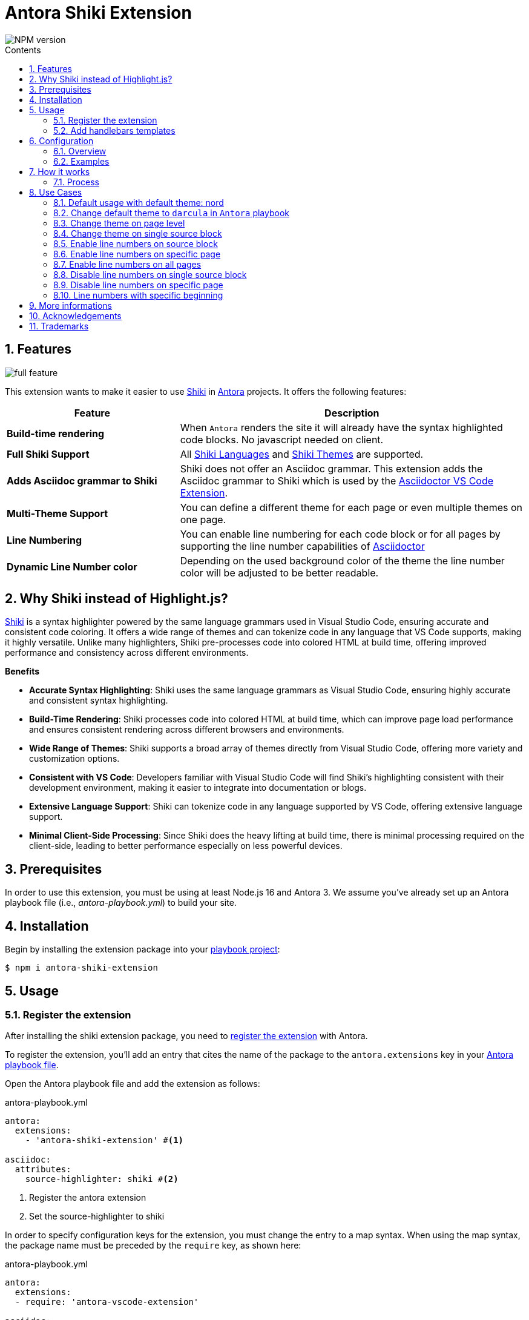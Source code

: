 = Antora Shiki Extension
:url-repo: https://github.com/lask79/antora-shiki-extension
:url-antora-docs: https://docs.antora.org/antora/3.1
:toc: preamble
:toc-title: Contents
:sectnums:
:imagesdir: docs/modules/ROOT/images

:shiki: https://github.com/shikijs/shiki/[Shiki]
:shiki-themes: https://github.com/shikijs/shiki/blob/main/docs/themes.md[Shiki Themes]
:shiki-languages: https://github.com/shikijs/shiki/blob/main/docs/languages.md[Shiki Languages]

:highlight-js: https://highlightjs.org/[Highlight.js]
:asciidoctor-vscode: https://github.com/asciidoctor/asciidoctor-vscode[Asciidoctor VS Code Extension]

image::https://img.shields.io/npm/v/antora-shiki-extension.svg[NPM version]

== Features

image::full-feature.png[]

This extension wants to make it easier to use {shiki} in {url-antora-docs}[Antora] projects. It offers the following features:

[%header,cols="1s,2a"]
|===
|Feature |Description

|Build-time rendering
|When `Antora` renders the site it will already have the syntax highlighted code blocks. No javascript needed on client.

|Full Shiki Support
|
All {shiki-languages} and {shiki-themes} are supported.

|Adds Asciidoc grammar to Shiki
|Shiki does not offer an Asciidoc grammar. This extension adds the Asciidoc grammar to Shiki which is used by the {asciidoctor-vscode}.

|Multi-Theme Support
|You can define a different theme for each page or even multiple themes on one page.

|Line Numbering
|You can enable line numbering for each code block or for all pages by supporting the line number capabilities of https://docs.asciidoctor.org/asciidoc/latest/verbatim/source-highlighter/#enable-line-numbering[Asciidoctor]

|Dynamic Line Number color
|Depending on the used background color of the theme the line number color will be adjusted to be better readable.

|===

== Why Shiki instead of Highlight.js?

{shiki} is a syntax highlighter powered by the same language grammars used in Visual Studio Code, ensuring accurate and consistent code coloring.
It offers a wide range of themes and can tokenize code in any language that VS Code supports, making it highly versatile. Unlike many highlighters, Shiki pre-processes code into colored HTML at build time, offering improved performance and consistency across different environments.

*Benefits*

* *Accurate Syntax Highlighting*: Shiki uses the same language grammars as Visual Studio Code, ensuring highly accurate and consistent syntax highlighting.

* *Build-Time Rendering*: Shiki processes code into colored HTML at build time, which can improve page load performance and ensures consistent rendering across different browsers and environments.

* *Wide Range of Themes*: Shiki supports a broad array of themes directly from Visual Studio Code, offering more variety and customization options.

* *Consistent with VS Code*: Developers familiar with Visual Studio Code will find Shiki's highlighting consistent with their development environment, making it easier to integrate into documentation or blogs.

* *Extensive Language Support*: Shiki can tokenize code in any language supported by VS Code, offering extensive language support.

* *Minimal Client-Side Processing*: Since Shiki does the heavy lifting at build time, there is minimal processing required on the client-side, leading to better performance especially on less powerful devices.


== Prerequisites

In order to use this extension, you must be using at least Node.js 16 and Antora 3.
We assume you've already set up an Antora playbook file (i.e., _antora-playbook.yml_) to build your site.

== Installation

Begin by installing the extension package into your {url-antora-docs}/playbook/use-an-existing-playbook-project/[playbook project]:

[source, console]
----
$ npm i antora-shiki-extension
----

== Usage

=== Register the extension

After installing the shiki extension package, you need to {url-antora-docs}/extend/register-extension/[register the extension] with Antora.

To register the extension, you'll add an entry that cites the name of the package to the `antora.extensions` key in your {url-antora-docs}/playbook/[Antora playbook file].

Open the Antora playbook file and add the extension as follows:

.antora-playbook.yml
[source,yaml]
----
antora:
  extensions:
    - 'antora-shiki-extension' #<1>

asciidoc:
  attributes:
    source-highlighter: shiki #<2>
----
<1> Register the antora extension
<2> Set the source-highlighter to shiki

In order to specify configuration keys for the extension, you must change the entry to a map syntax.
When using the map syntax, the package name must be preceded by the `require` key, as shown here:

.antora-playbook.yml
[source,yaml]
----
antora:
  extensions:
  - require: 'antora-vscode-extension'

asciidoc:
  attributes:
    source-highlighter: shiki
----

You may want to start with this syntax so you don't have to remember to switch to it later when you want to specify configuration.


=== Add handlebars templates

You have to change 1 file in your Antora UI bundle or by overwriting it via supplemental-ui:

* add `{{> shiki-styles }}` to `partials/head-styles.hbs`

==== Add to head-styles.hbs

.head-styles.hbs
[source,html]
----
<link rel="stylesheet" href="{{{uiRootPath}}}/css/site.css">
{{> shiki-styles }}
----

`{{> shiki-styles }}` will be replaced with the content of the file `shiki-styles.hbs` that provided by this extension.

.shiki-styles.hbs
[source,html]
----
<link rel="stylesheet" href="{{{uiRootPath}}}/css/shiki.css">
----

The `shiki.css` file contains some shiki specific styles that are needed to render the code blocks correctly and overrides some styles defined in the https://docs.antora.org/antora-ui-default/[Antora UI Default].

== Configuration

.Minimal extension configuration
[source,yaml]
----
antora:
  extensions:
    - require: 'antora-shiki-extension'
      # theme: nord
      # themes: []
      # languages: ["asciidoc", "bash", "console", "diff", "java", "js", "shell", "yaml", "xml", "zsh"]
      # use_line_numbers: false
----

.Full extension configuration
[source,yaml]
----
antora:
  extensions:
    - require: "antora-shiki-extension"
      theme: "darcula" # default: "nord"
      themes: ["material-theme", "dracula", "slack-dark", "github-light"] # default: []
      languages: # default: see this list
        - asciidoc
        - bash
        - console
        - diff
        - java
        - js
        - shell
        - xml
      use_line_numbers: true # default: false
----

=== Overview

[%header,cols="1s,2a"]
|===
|Configuration key | Details

|theme
|Default: `nord`
Set the default theme that should be used when no theme is defined on the asciidoc pages.

|themes
|Default: []

Defines all themes that should be loaded into the highlighter.
Those can then be used on the asciidoc pages by defining the `shiki-theme` attribute.

|languages
|Default: `["asciidoc", "bash", "console", "diff", "java", "js", "shell", "yaml", "xml", "zsh"]`

Defines which languages are known to `shiki`.

|use_line_numbers
|Default: `false`

If set to true it will always use line numbers for all code blocks.

You can also enable line numbers for each code block. Check https://docs.asciidoctor.org/asciidoc/latest/verbatim/source-highlighter/#enable-line-numbering[here].

|===

=== Examples

== How it works

=== Process

The extension is called by Antora during the build process. It will then do the following steps:

* validate the configuration
* create the asciidoctor syntax highlighter for shiki and register it
* pass the extension context (logger, config, etc.) to the asciidoctor syntax highlighter
* copy the shiki.css to the uiCatalog
* copy the shiki-styles.hbs to the uiCatalog
* renders each asciidoc page with source blocks (ShikiSyntaxHighlighter)
** calculate the current theme based on the page attributes (`shiki-theme`) and the configuration
** generate the html code for the source block by using the shiki highligher
** get the background color from the used theme
** calculate if line numbers should be used
** calculate the line number color based on the background color
** remove the generated surrounding `<pre><code>` elements
** create new `<pre><code>` elements with the calculated background color and the generated html code
*** sets css variables on <pre>: `--shiki-background-color`

== Use Cases

The following use cases will be shown:

* Default usage with default theme: `nord`
* Change default theme to `darcula` in `Antora` playbook
* Change theme on page level
* Change theme on single source block
* Enable line numbers on source block
* Enable line numbers on specific page
* Enable line numbers on all pages
* Line numbers with specific beginning
* Disable line numbers on single source block
* Disable line numbers on specific page

=== Default usage with default theme: nord

.Antora Playbook
[source,yaml]
----
antora:
  extensions:
    - require: 'antora-shiki-extension'
----

image::nord-default.png[]

=== Change default theme to `darcula` in `Antora` playbook

.Antora Playbook
[source,yaml]
----
antora:
  extensions:
    - require: 'antora-shiki-extension'
      theme: 'dracula'
----

.Result
image::dracula-default.png[]

=== Change theme on page level

.Antora Playbook
[source,yaml]
----
antora:
  extensions:
    - require: 'antora-shiki-extension'
----

.Page level theme definition
[source,asciidoc]
----
= Page Title
:shiki-theme: dracula
----

.Result
image::dracula-default.png[]

=== Change theme on single source block

.Antora Playbook
[source,yaml]
----
antora:
  extensions:
    - require: 'antora-shiki-extension'
----

.Source Block theme definition
[source,asciidoc]
-------
[source,javascript,theme=dracula]
----
function helloWorld() {
  console.log('Hello World');
}
----
-------

.Result
image::dracula-single-block.png[]

=== Enable line numbers on source block

.Antora Playbook
[source,yaml]
----
antora:
  extensions:
    - require: 'antora-shiki-extension'
----

[source,asciidoc]
-------
[source,javascript,linenums]
----
function helloWorld() {
  console.log('Hello World');
}
----
-------

.Result
image::linenumbers.png[]

=== Enable line numbers on specific page

.Antora Playbook
[source,yaml]
----
antora:
  extensions:
    - require: 'antora-shiki-extension'
----

[source,asciidoc]
----
= Page Title
:shiki-line-numbers: true
----

.Result
image::linenumbers.png[]

You can also unset it via `!shiki-line-numbers:` like the theme.

=== Enable line numbers on all pages

.Antora Playbook
[source,yaml]
----
antora:
  extensions:
    - require: 'antora-shiki-extension'
      use_line_numbers: true
----

=== Disable line numbers on single source block

.Antora Playbook
[source,yaml]
----
antora:
  extensions:
    - require: 'antora-shiki-extension'
      use_line_numbers: true
----

[source,asciidoc]
-------
[source,javascript,nolinenums]
----
function helloWorld() {
  console.log('Hello World');
}
----
-------

.Result
image::nord-default.png[]

=== Disable line numbers on specific page

[source,asciidoc]
----
= Page Title
:shiki-line-numbers: false
----

=== Line numbers with specific beginning

.Antora Playbook
[source,yaml]
----
antora:
  extensions:
    - require: 'antora-shiki-extension'
----

[source,asciidoc]
-------
[source,javascript,linenums,start=2]
----
function helloWorld() {
  console.log('Hello World');
}
----
-------

.Result
image::linenumbers-start.png[]

== More informations

* https://shiki-play.matsu.io/play[Playground for Shiki Themes]. Please check it out if you want to know what is possible.

== Acknowledgements

* https://gitlab.com/antora/antora-lunr-extension[antora-lunr-extension] that helped me to understand how to write an Antora extension and offered me a lot of inspiration.
* {shiki} project for their great work
* https://github.com/shikijs/shiki/issues/3[Shiki PR] that describes how create line numbers via css.

== Trademarks

AsciiDoc(R) is a trademark of the Eclipse Foundation, Inc.
